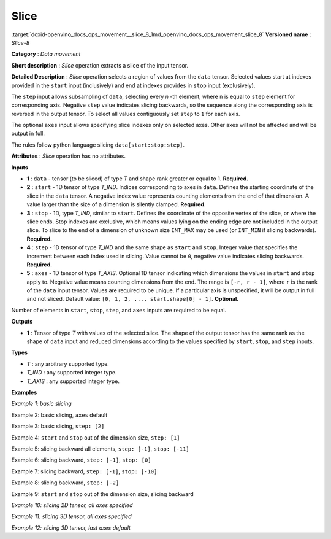 .. index:: pair: page; Slice
.. _doxid-openvino_docs_ops_movement__slice_8:


Slice
=====

:target:`doxid-openvino_docs_ops_movement__slice_8_1md_openvino_docs_ops_movement_slice_8` **Versioned name** : *Slice-8*

**Category** : *Data movement*

**Short description** : *Slice* operation extracts a slice of the input tensor.

**Detailed Description** : *Slice* operation selects a region of values from the ``data`` tensor. Selected values start at indexes provided in the ``start`` input (inclusively) and end at indexes provides in ``stop`` input (exclusively).

The ``step`` input allows subsampling of ``data``, selecting every *n* -th element, where ``n`` is equal to ``step`` element for corresponding axis. Negative ``step`` value indicates slicing backwards, so the sequence along the corresponding axis is reversed in the output tensor. To select all values contiguously set ``step`` to ``1`` for each axis.

The optional ``axes`` input allows specifying slice indexes only on selected axes. Other axes will not be affected and will be output in full.

The rules follow python language slicing ``data[start:stop:step]``.

**Attributes** : *Slice* operation has no attributes.

**Inputs**

* **1** : ``data`` - tensor (to be sliced) of type *T* and shape rank greater or equal to 1. **Required.**

* **2** : ``start`` - 1D tensor of type *T_IND*. Indices corresponding to axes in ``data``. Defines the starting coordinate of the slice in the ``data`` tensor. A negative index value represents counting elements from the end of that dimension. A value larger than the size of a dimension is silently clamped. **Required.**

* **3** : ``stop`` - 1D, type *T_IND*, similar to ``start``. Defines the coordinate of the opposite vertex of the slice, or where the slice ends. Stop indexes are exclusive, which means values lying on the ending edge are not included in the output slice. To slice to the end of a dimension of unknown size ``INT_MAX`` may be used (or ``INT_MIN`` if slicing backwards). **Required.**

* **4** : ``step`` - 1D tensor of type *T_IND* and the same shape as ``start`` and ``stop``. Integer value that specifies the increment between each index used in slicing. Value cannot be ``0``, negative value indicates slicing backwards. **Required.**

* **5** : ``axes`` - 1D tensor of type *T_AXIS*. Optional 1D tensor indicating which dimensions the values in ``start`` and ``stop`` apply to. Negative value means counting dimensions from the end. The range is ``[-r, r - 1]``, where ``r`` is the rank of the ``data`` input tensor. Values are required to be unique. If a particular axis is unspecified, it will be output in full and not sliced. Default value: ``[0, 1, 2, ..., start.shape[0] - 1]``. **Optional.**

Number of elements in ``start``, ``stop``, ``step``, and ``axes`` inputs are required to be equal.

**Outputs**

* **1** : Tensor of type *T* with values of the selected slice. The shape of the output tensor has the same rank as the shape of ``data`` input and reduced dimensions according to the values specified by ``start``, ``stop``, and ``step`` inputs.

**Types**

* *T* : any arbitrary supported type.

* *T_IND* : any supported integer type.

* *T_AXIS* : any supported integer type.

**Examples**

*Example 1: basic slicing*

.. ref-code-block:: cpp

	<layer id="1" type="Slice" ...>
	    <input>
	        <port id="0">       <!-- data: [0, 1, 2, 3, 4, 5, 6, 7, 8, 9] -->
	          <dim>10</dim>
	        </port>
	        <port id="1">       <!-- start: [1] -->
	          <dim>1</dim>
	        </port>
	        <port id="2">       <!-- stop: [8] -->
	          <dim>1</dim>
	        </port>
	        <port id="3">       <!-- step: [1] -->
	          <dim>1</dim>
	        </port>
	        <port id="4">       <!-- axes: [0] -->
	          <dim>1</dim>
	        </port>
	    </input>
	    <output>
	        <port id="5">       <!-- output: [1, 2, 3, 4, 5, 6, 7] -->
	            <dim>7</dim>
	        </port>
	    </output>
	</layer>

Example 2: basic slicing, ``axes`` default

.. ref-code-block:: cpp

	<layer id="1" type="Slice" ...>
	    <input>
	        <port id="0">       <!-- data: [0, 1, 2, 3, 4, 5, 6, 7, 8, 9] -->
	          <dim>10</dim>
	        </port>
	        <port id="1">       <!-- start: [1] -->
	          <dim>1</dim>
	        </port>
	        <port id="2">       <!-- stop: [8] -->
	          <dim>1</dim>
	        </port>
	        <port id="3">       <!-- step: [1] -->
	          <dim>1</dim>
	        </port>
	    </input>
	    <output>
	        <port id="4">       <!-- output: [1, 2, 3, 4, 5, 6, 7] -->
	            <dim>7</dim>
	        </port>
	    </output>
	</layer>

Example 3: basic slicing, ``step: [2]``

.. ref-code-block:: cpp

	<layer id="1" type="Slice" ...>
	    <input>
	        <port id="0">       <!-- data: [0, 1, 2, 3, 4, 5, 6, 7, 8, 9] -->
	          <dim>10</dim>
	        </port>
	        <port id="1">       <!-- start: [1] -->
	          <dim>1</dim>
	        </port>
	        <port id="2">       <!-- stop: [8] -->
	          <dim>1</dim>
	        </port>
	        <port id="3">       <!-- step: [2] -->
	          <dim>1</dim>
	        </port>
	        <port id="4">       <!-- axes: [0] -->
	          <dim>1</dim>
	        </port>
	    </input>
	    <output>
	        <port id="5">       <!-- output: [1, 3, 5, 7] -->
	            <dim>4</dim>
	        </port>
	    </output>
	</layer>

Example 4: ``start`` and ``stop`` out of the dimension size, ``step: [1]``

.. ref-code-block:: cpp

	<layer id="1" type="Slice" ...>
	    <input>
	        <port id="0">       <!-- data: [0, 1, 2, 3, 4, 5, 6, 7, 8, 9] -->
	          <dim>10</dim>
	        </port>
	        <port id="1">       <!-- start: [-100] -->
	          <dim>1</dim>
	        </port>
	        <port id="2">       <!-- stop: [100] -->
	          <dim>1</dim>
	        </port>
	        <port id="3">       <!-- step: [1] -->
	          <dim>1</dim>
	        </port>
	        <port id="4">       <!-- axes: [0] -->
	          <dim>1</dim>
	        </port>
	    </input>
	    <output>
	        <port id="5">       <!-- output: [0, 1, 2, 3, 4, 5, 6, 7, 8, 9] -->
	            <dim>10</dim>
	        </port>
	    </output>
	</layer>

Example 5: slicing backward all elements, ``step: [-1]``, ``stop: [-11]``

.. ref-code-block:: cpp

	<layer id="1" type="Slice" ...>
	    <input>
	        <port id="0">       <!-- data: [0, 1, 2, 3, 4, 5, 6, 7, 8, 9] -->
	          <dim>10</dim>
	        </port>
	        <port id="1">       <!-- start: [9] -->
	          <dim>1</dim>
	        </port>
	        <port id="2">       <!-- stop: [-11] -->
	          <dim>1</dim>
	        </port>
	        <port id="3">       <!-- step: [-1] -->
	          <dim>1</dim>
	        </port>
	        <port id="4">       <!-- axes: [0] -->
	          <dim>1</dim>
	        </port>
	    </input>
	    <output>
	        <port id="5">       <!-- output: [9, 8, 7, 6, 5, 4, 3, 2, 1, 0] -->
	            <dim>10</dim>
	        </port>
	    </output>
	</layer>

Example 6: slicing backward, ``step: [-1]``, ``stop: [0]``

.. ref-code-block:: cpp

	<layer id="1" type="Slice" ...>
	    <input>
	        <port id="0">       <!-- data: [0, 1, 2, 3, 4, 5, 6, 7, 8, 9] -->
	          <dim>10</dim>
	        </port>
	        <port id="1">       <!-- start: [9] -->
	          <dim>1</dim>
	        </port>
	        <port id="2">       <!-- stop: [0] -->
	          <dim>1</dim>
	        </port>
	        <port id="3">       <!-- step: [-1] -->
	          <dim>1</dim>
	        </port>
	        <port id="4">       <!-- axes: [0] -->
	          <dim>1</dim>
	        </port>
	    </input>
	    <output>
	        <port id="5">       <!-- output: [9, 8, 7, 6, 5, 4, 3, 2, 1] -->
	            <dim>9</dim>
	        </port>
	    </output>
	</layer>

Example 7: slicing backward, ``step: [-1]``, ``stop: [-10]``

.. ref-code-block:: cpp

	<layer id="1" type="Slice" ...>
	    <input>
	        <port id="0">       <!-- data: [0, 1, 2, 3, 4, 5, 6, 7, 8, 9] -->
	          <dim>10</dim>
	        </port>
	        <port id="1">       <!-- start: [9] -->
	          <dim>1</dim>
	        </port>
	        <port id="2">       <!-- stop: [-10] -->
	          <dim>1</dim>
	        </port>
	        <port id="3">       <!-- step: [-1] -->
	          <dim>1</dim>
	        </port>
	        <port id="4">       <!-- axes: [0] -->
	          <dim>1</dim>
	        </port>
	    </input>
	    <output>
	        <port id="5">       <!-- output: [9, 8, 7, 6, 5, 4, 3, 2, 1] -->
	            <dim>9</dim>
	        </port>
	    </output>
	</layer>

Example 8: slicing backward, ``step: [-2]``

.. ref-code-block:: cpp

	<layer id="1" type="Slice" ...>
	    <input>
	        <port id="0">       <!-- data: [0, 1, 2, 3, 4, 5, 6, 7, 8, 9] -->
	          <dim>10</dim>
	        </port>
	        <port id="1">       <!-- start: [9] -->
	          <dim>1</dim>
	        </port>
	        <port id="2">       <!-- stop: [-11] -->
	          <dim>1</dim>
	        </port>
	        <port id="3">       <!-- step: [-2] -->
	          <dim>1</dim>
	        </port>
	        <port id="4">       <!-- axes: [0] -->
	          <dim>1</dim>
	        </port>
	    </input>
	    <output>
	        <port id="5">       <!-- output: [9, 7, 5, 3, 1] -->
	            <dim>5</dim>
	        </port>
	    </output>
	</layer>

Example 9: ``start`` and ``stop`` out of the dimension size, slicing backward

.. ref-code-block:: cpp

	<layer id="1" type="Slice" ...>
	    <input>
	        <port id="0">       <!-- data: [0, 1, 2, 3, 4, 5, 6, 7, 8, 9] -->
	          <dim>10</dim>
	        </port>
	        <port id="1">       <!-- start: [100] -->
	          <dim>1</dim>
	        </port>
	        <port id="2">       <!-- stop: [-100] -->
	          <dim>1</dim>
	        </port>
	        <port id="3">       <!-- step: [-1] -->
	          <dim>1</dim>
	        </port>
	        <port id="4">       <!-- axes: [0] -->
	          <dim>1</dim>
	        </port>
	    </input>
	    <output>
	        <port id="5">       <!-- output: [9, 8, 7, 6, 5, 4, 3, 2, 1, 0] -->
	            <dim>10</dim>
	        </port>
	    </output>
	</layer>

*Example 10: slicing 2D tensor, all axes specified*

.. ref-code-block:: cpp

	<layer id="1" type="Slice" ...>
	    <input>
	        <port id="0">       <!-- data: data: [[0, 1, 2, 3, 4], [5, 6, 7, 8, 9]] -->
	          <dim>2</dim>
	          <dim>5</dim>
	        </port>
	        <port id="1">       <!-- start: [0, 1] -->
	          <dim>2</dim>
	        </port>
	        <port id="2">       <!-- stop: [2, 4] -->
	          <dim>2</dim>
	        </port>
	        <port id="3">       <!-- step: [1, 2] -->
	          <dim>2</dim>
	        </port>
	        <port id="4">       <!-- axes: [0, 1] -->
	          <dim>2</dim>
	        </port>
	    </input>
	    <output>
	        <port id="5">      <!-- output: [1, 3, 6, 8] -->
	            <dim>2</dim>
	            <dim>2</dim>
	        </port>
	    </output>
	</layer>

*Example 11: slicing 3D tensor, all axes specified*

.. ref-code-block:: cpp

	<layer id="1" type="Slice" ...>
	    <input>
	        <port id="0">       <!-- data -->
	          <dim>20</dim>
	          <dim>10</dim>
	          <dim>5</dim>
	        </port>
	        <port id="1">       <!-- start: [0, 0, 0] -->
	          <dim>2</dim>
	        </port>
	        <port id="2">       <!-- stop: [4, 10, 5] -->
	          <dim>2</dim>
	        </port>
	        <port id="3">       <!-- step: [1, 1, 1] -->
	          <dim>2</dim>
	        </port>
	        <port id="4">       <!-- axes: [0, 1, 2] -->
	          <dim>2</dim>
	        </port>
	    </input>
	    <output>
	        <port id="5">       <!-- output -->
	            <dim>4</dim>
	            <dim>10</dim>
	            <dim>5</dim>
	        </port>
	    </output>
	</layer>

*Example 12: slicing 3D tensor, last axes default*

.. ref-code-block:: cpp

	<layer id="1" type="Slice" ...>
	    <input>
	        <port id="0">       <!-- data -->
	          <dim>20</dim>
	          <dim>10</dim>
	          <dim>5</dim>
	        </port>
	        <port id="1">       <!-- start: [0, 0] -->
	          <dim>2</dim>
	        </port>
	        <port id="2">       <!-- stop: [4, 10] -->
	          <dim>2</dim>
	        </port>
	        <port id="3">       <!-- step: [1, 1] -->
	          <dim>2</dim>
	        </port>
	        <port id="4">       <!-- axes: [0, 1] -->
	          <dim>2</dim>
	        </port>
	    </input>
	    <output>
	        <port id="5">       <!-- output -->
	            <dim>4</dim>
	            <dim>10</dim>
	            <dim>5</dim>
	        </port>
	    </output>
	</layer>


